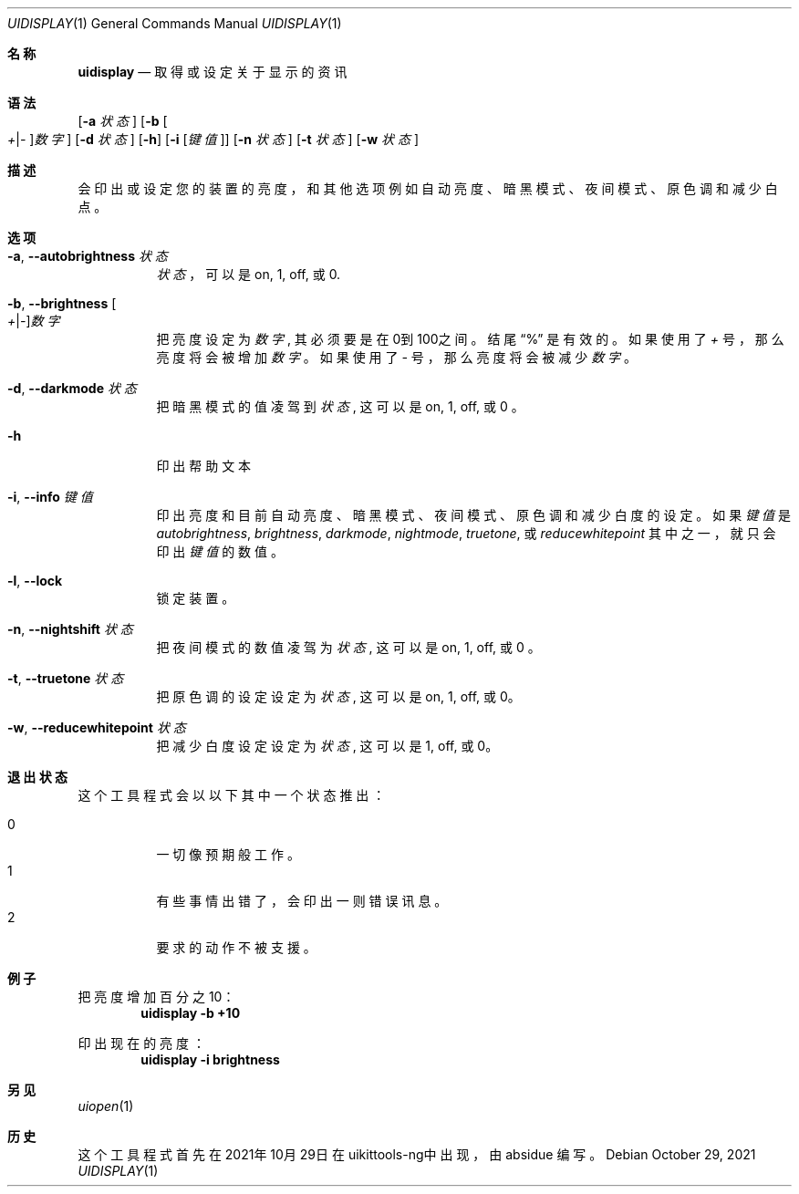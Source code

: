 .\"-
.\" 版权所有 (c) 2020-2021 ProcursusTeam
.\" SPDX-License-Identifier: BSD-4-Clause
.\"
.Dd October 29, 2021
.Dt UIDISPLAY 1
.Os
.Sh 名称
.Nm uidisplay
.Nd 取得或设定关于显示的资讯
.Sh 语法
.Nm
.Op Fl a Ar 状态
.Op Fl b Oo Ar + Ns | Ns Ar - Oc Ns Ar 数字
.Op Fl d Ar 状态
.Op Fl h
.Op Fl i Op Ar 键值
.Op Fl n Ar 状态
.Op Fl t Ar 状态
.Op Fl w Ar 状态
.Sh 描述
.Nm
会印出或设定您的装置的亮度，和其他选项例如自动亮度、暗黑模式、夜间模式、原色调和减少白点。
.Sh 选项
.Bl -tag -width indent
.It Fl a , -autobrightness Ar 状态
.Ar 状态
，可以是 on, 1, off, 或 0.
.It Fl b , -brightness Oo Ar + Ns | Ns Ar - Oc Ns Ar 数字
把亮度设定为
.Ar 数字 ,
其必须要是在0到100之间。
结尾
.Dq %
是有效的。
如果使用了
.Ar +
号，那么亮度将会被增加
.Ar 数字
。 如果使用了
.Ar -
号，那么亮度将会被减少
.Ar 数字
。
.It Fl d , -darkmode Ar 状态
把暗黑模式的值凌驾到
.Ar 状态 ,
这可以是on, 1, off, 或 0 。
.It Fl h
印出帮助文本
.It Fl i , -info Ar 键值
印出亮度和目前自动亮度、暗黑模式、夜间模式、原色调和减少白度的设定 。
如果
.Ar 键值
是
.Ar autobrightness ,
.Ar brightness ,
.Ar darkmode ,
.Ar nightmode ,
.Ar truetone ,
或
.Ar reducewhitepoint
其中之一，
就只会印出
.Ar 键值
的数值。
.It Fl l , -lock
锁定装置。
.It Fl n , -nightshift Ar 状态
把夜间模式的数值凌驾为
.Ar 状态 ,
这可以是on, 1, off, 或 0 。
.It Fl t , -truetone Ar 状态
把原色调的设定设定为
.Ar 状态 ,
这可以是on, 1, off, 或 0。
.It Fl w , -reducewhitepoint Ar 状态
把减少白度设定设定为
.Ar 状态 ,
这可以是 1, off, 或 0。
.El
.Sh 退出状态
这个
.Nm
工具程式会以以下其中一个状态推出：
.Pp
.Bl -tag -width Ds -compact
.It 0
一切像预期般工作。
.It 1
有些事情出错了，会印出一则错误讯息。
.It 2
要求的动作不被支援。
.Sh 例子
把亮度增加百分之10：
.Dl "uidisplay -b +10"
.Pp
印出现在的亮度：
.Dl "uidisplay -i brightness"
.Sh 另见
.Xr uiopen 1
.Sh 历史
这个
.Nm
工具程式首先在2021年10月29日在uikittools-ng中出现，由
.An absidue
编写。
